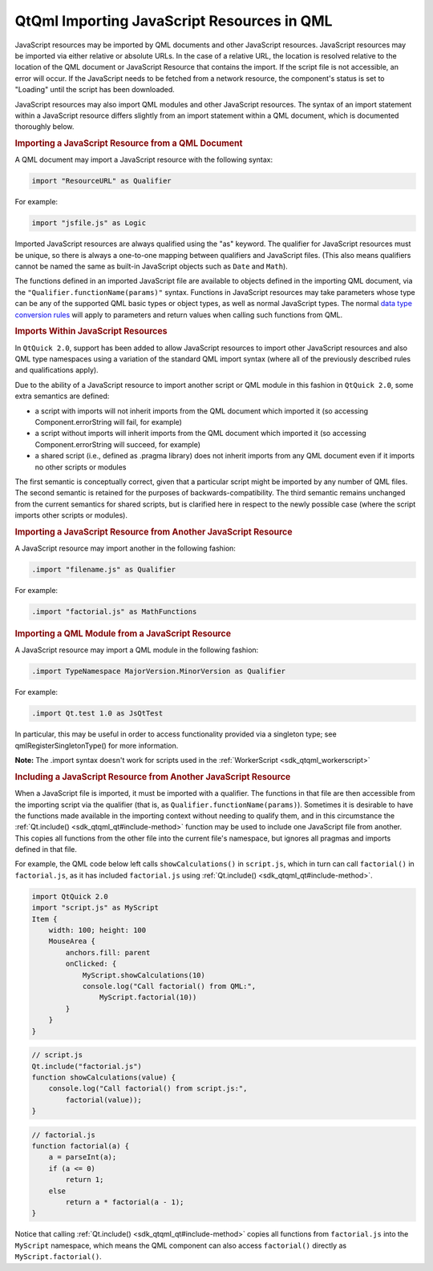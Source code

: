 .. _sdk_qtqml_importing_javascript_resources_in_qml:
QtQml Importing JavaScript Resources in QML
===========================================



JavaScript resources may be imported by QML documents and other
JavaScript resources. JavaScript resources may be imported via either
relative or absolute URLs. In the case of a relative URL, the location
is resolved relative to the location of the QML document or JavaScript
Resource that contains the import. If the script file is not accessible,
an error will occur. If the JavaScript needs to be fetched from a
network resource, the component's status is set to "Loading" until the
script has been downloaded.

JavaScript resources may also import QML modules and other JavaScript
resources. The syntax of an import statement within a JavaScript
resource differs slightly from an import statement within a QML
document, which is documented thoroughly below.

.. rubric:: Importing a JavaScript Resource from a QML Document
   :name: importing-a-javascript-resource-from-a-qml-document

A QML document may import a JavaScript resource with the following
syntax:

.. code:: cpp

    import "ResourceURL" as Qualifier

For example:

.. code:: cpp

    import "jsfile.js" as Logic

Imported JavaScript resources are always qualified using the "as"
keyword. The qualifier for JavaScript resources must be unique, so there
is always a one-to-one mapping between qualifiers and JavaScript files.
(This also means qualifiers cannot be named the same as built-in
JavaScript objects such as ``Date`` and ``Math``).

The functions defined in an imported JavaScript file are available to
objects defined in the importing QML document, via the
``"Qualifier.functionName(params)"`` syntax. Functions in JavaScript
resources may take parameters whose type can be any of the supported QML
basic types or object types, as well as normal JavaScript types. The
normal `data type conversion
rules </sdk/apps/qml/QtQml/qtqml-cppintegration-data/>`_  will apply to
parameters and return values when calling such functions from QML.

.. rubric:: Imports Within JavaScript Resources
   :name: imports-within-javascript-resources

In ``QtQuick 2.0``, support has been added to allow JavaScript resources
to import other JavaScript resources and also QML type namespaces using
a variation of the standard QML import syntax (where all of the
previously described rules and qualifications apply).

Due to the ability of a JavaScript resource to import another script or
QML module in this fashion in ``QtQuick 2.0``, some extra semantics are
defined:

-  a script with imports will not inherit imports from the QML document
   which imported it (so accessing Component.errorString will fail, for
   example)
-  a script without imports will inherit imports from the QML document
   which imported it (so accessing Component.errorString will succeed,
   for example)
-  a shared script (i.e., defined as .pragma library) does not inherit
   imports from any QML document even if it imports no other scripts or
   modules

The first semantic is conceptually correct, given that a particular
script might be imported by any number of QML files. The second semantic
is retained for the purposes of backwards-compatibility. The third
semantic remains unchanged from the current semantics for shared
scripts, but is clarified here in respect to the newly possible case
(where the script imports other scripts or modules).

.. rubric:: Importing a JavaScript Resource from Another JavaScript
   Resource
   :name: importing-a-javascript-resource-from-another-javascript-resource

A JavaScript resource may import another in the following fashion:

.. code:: cpp

    .import "filename.js" as Qualifier

For example:

.. code:: cpp

    .import "factorial.js" as MathFunctions

.. rubric:: Importing a QML Module from a JavaScript Resource
   :name: importing-a-qml-module-from-a-javascript-resource

A JavaScript resource may import a QML module in the following fashion:

.. code:: cpp

    .import TypeNamespace MajorVersion.MinorVersion as Qualifier

For example:

.. code:: cpp

    .import Qt.test 1.0 as JsQtTest

In particular, this may be useful in order to access functionality
provided via a singleton type; see qmlRegisterSingletonType() for more
information.

**Note:** The .import syntax doesn't work for scripts used in the
:ref:`WorkerScript <sdk_qtqml_workerscript>`

.. rubric:: Including a JavaScript Resource from Another JavaScript
   Resource
   :name: including-a-javascript-resource-from-another-javascript-resource

When a JavaScript file is imported, it must be imported with a
qualifier. The functions in that file are then accessible from the
importing script via the qualifier (that is, as
``Qualifier.functionName(params)``). Sometimes it is desirable to have
the functions made available in the importing context without needing to
qualify them, and in this circumstance the
:ref:`Qt.include() <sdk_qtqml_qt#include-method>` function may be used to
include one JavaScript file from another. This copies all functions from
the other file into the current file's namespace, but ignores all
pragmas and imports defined in that file.

For example, the QML code below left calls ``showCalculations()`` in
``script.js``, which in turn can call ``factorial()`` in
``factorial.js``, as it has included ``factorial.js`` using
:ref:`Qt.include() <sdk_qtqml_qt#include-method>`.

.. code:: qml

    import QtQuick 2.0
    import "script.js" as MyScript
    Item {
        width: 100; height: 100
        MouseArea {
            anchors.fill: parent
            onClicked: {
                MyScript.showCalculations(10)
                console.log("Call factorial() from QML:",
                    MyScript.factorial(10))
            }
        }
    }

.. code:: js

    // script.js
    Qt.include("factorial.js")
    function showCalculations(value) {
        console.log("Call factorial() from script.js:",
            factorial(value));
    }

.. code:: js

    // factorial.js
    function factorial(a) {
        a = parseInt(a);
        if (a <= 0)
            return 1;
        else
            return a * factorial(a - 1);
    }

Notice that calling :ref:`Qt.include() <sdk_qtqml_qt#include-method>`
copies all functions from ``factorial.js`` into the ``MyScript``
namespace, which means the QML component can also access ``factorial()``
directly as ``MyScript.factorial()``.

